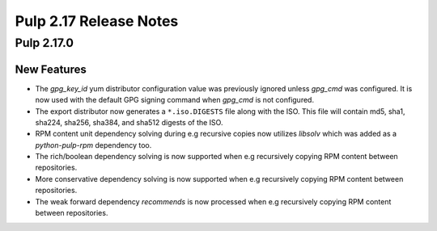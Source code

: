 =======================
Pulp 2.17 Release Notes
=======================

Pulp 2.17.0
===========

New Features
------------

* The `gpg_key_id` yum distributor configuration value was previously ignored
  unless `gpg_cmd` was configured.  It is now used with the default GPG signing
  command when `gpg_cmd` is not configured.

* The export distributor now generates a ``*.iso.DIGESTS`` file along with the ISO.
  This file will contain md5, sha1, sha224, sha256, sha384, and sha512 digests of the ISO.

* RPM content unit dependency solving during e.g recursive copies now utilizes
  `libsolv` which was added as a `python-pulp-rpm` dependency too.

* The rich/boolean dependency solving is now supported when e.g recursively
  copying RPM content between repositories.

* More conservative dependency solving is now supported when e.g recursively
  copying RPM content between repositories.

* The weak forward dependency `recommends` is now processed when e.g recursively
  copying RPM content between repositories.
